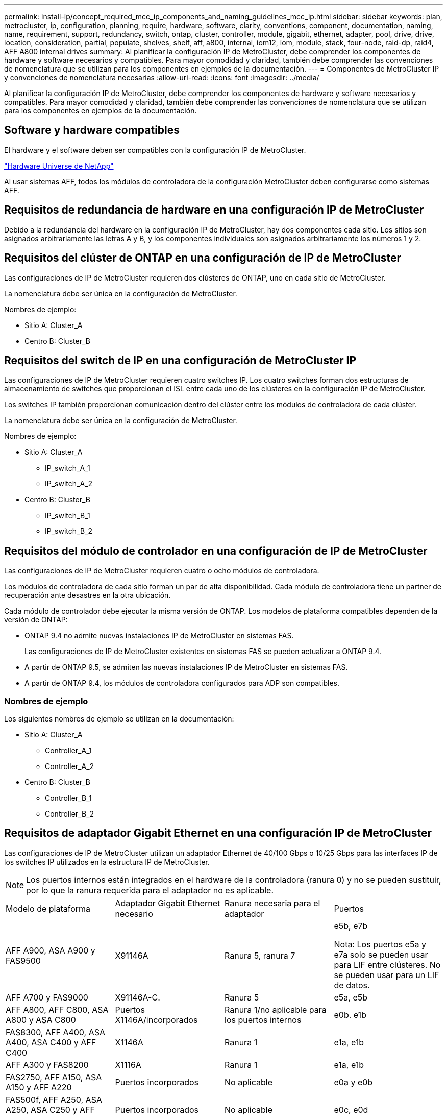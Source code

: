 ---
permalink: install-ip/concept_required_mcc_ip_components_and_naming_guidelines_mcc_ip.html 
sidebar: sidebar 
keywords: plan, metrocluster, ip, configuration, planning, require, hardware, software, clarity, conventions, component, documentation, naming, name, requirement, support, redundancy, switch, ontap, cluster, controller, module, gigabit, ethernet, adapter, pool, drive, drive, location, consideration, partial, populate, shelves, shelf, aff, a800, internal, iom12, iom, module, stack, four-node, raid-dp, raid4, AFF A800 internal drives 
summary: Al planificar la configuración IP de MetroCluster, debe comprender los componentes de hardware y software necesarios y compatibles. Para mayor comodidad y claridad, también debe comprender las convenciones de nomenclatura que se utilizan para los componentes en ejemplos de la documentación. 
---
= Componentes de MetroCluster IP y convenciones de nomenclatura necesarias
:allow-uri-read: 
:icons: font
:imagesdir: ../media/


[role="lead"]
Al planificar la configuración IP de MetroCluster, debe comprender los componentes de hardware y software necesarios y compatibles. Para mayor comodidad y claridad, también debe comprender las convenciones de nomenclatura que se utilizan para los componentes en ejemplos de la documentación.



== Software y hardware compatibles

El hardware y el software deben ser compatibles con la configuración IP de MetroCluster.

https://hwu.netapp.com["Hardware Universe de NetApp"]

Al usar sistemas AFF, todos los módulos de controladora de la configuración MetroCluster deben configurarse como sistemas AFF.



== Requisitos de redundancia de hardware en una configuración IP de MetroCluster

Debido a la redundancia del hardware en la configuración IP de MetroCluster, hay dos componentes cada sitio. Los sitios son asignados arbitrariamente las letras A y B, y los componentes individuales son asignados arbitrariamente los números 1 y 2.



== Requisitos del clúster de ONTAP en una configuración de IP de MetroCluster

Las configuraciones de IP de MetroCluster requieren dos clústeres de ONTAP, uno en cada sitio de MetroCluster.

La nomenclatura debe ser única en la configuración de MetroCluster.

Nombres de ejemplo:

* Sitio A: Cluster_A
* Centro B: Cluster_B




== Requisitos del switch de IP en una configuración de MetroCluster IP

Las configuraciones de IP de MetroCluster requieren cuatro switches IP. Los cuatro switches forman dos estructuras de almacenamiento de switches que proporcionan el ISL entre cada uno de los clústeres en la configuración IP de MetroCluster.

Los switches IP también proporcionan comunicación dentro del clúster entre los módulos de controladora de cada clúster.

La nomenclatura debe ser única en la configuración de MetroCluster.

Nombres de ejemplo:

* Sitio A: Cluster_A
+
** IP_switch_A_1
** IP_switch_A_2


* Centro B: Cluster_B
+
** IP_switch_B_1
** IP_switch_B_2






== Requisitos del módulo de controlador en una configuración de IP de MetroCluster

Las configuraciones de IP de MetroCluster requieren cuatro o ocho módulos de controladora.

Los módulos de controladora de cada sitio forman un par de alta disponibilidad. Cada módulo de controladora tiene un partner de recuperación ante desastres en la otra ubicación.

Cada módulo de controlador debe ejecutar la misma versión de ONTAP. Los modelos de plataforma compatibles dependen de la versión de ONTAP:

* ONTAP 9.4 no admite nuevas instalaciones IP de MetroCluster en sistemas FAS.
+
Las configuraciones de IP de MetroCluster existentes en sistemas FAS se pueden actualizar a ONTAP 9.4.

* A partir de ONTAP 9.5, se admiten las nuevas instalaciones IP de MetroCluster en sistemas FAS.
* A partir de ONTAP 9.4, los módulos de controladora configurados para ADP son compatibles.




=== Nombres de ejemplo

Los siguientes nombres de ejemplo se utilizan en la documentación:

* Sitio A: Cluster_A
+
** Controller_A_1
** Controller_A_2


* Centro B: Cluster_B
+
** Controller_B_1
** Controller_B_2






== Requisitos de adaptador Gigabit Ethernet en una configuración IP de MetroCluster

Las configuraciones de IP de MetroCluster utilizan un adaptador Ethernet de 40/100 Gbps o 10/25 Gbps para las interfaces IP de los switches IP utilizados en la estructura IP de MetroCluster.


NOTE: Los puertos internos están integrados en el hardware de la controladora (ranura 0) y no se pueden sustituir, por lo que la ranura requerida para el adaptador no es aplicable.

|===


| Modelo de plataforma | Adaptador Gigabit Ethernet necesario | Ranura necesaria para el adaptador | Puertos 


 a| 
AFF A900, ASA A900 y FAS9500
 a| 
X91146A
 a| 
Ranura 5, ranura 7
 a| 
e5b, e7b

Nota: Los puertos e5a y e7a solo se pueden usar para LIF entre clústeres. No se pueden usar para un LIF de datos.



 a| 
AFF A700 y FAS9000
 a| 
X91146A-C.
 a| 
Ranura 5
 a| 
e5a, e5b



 a| 
AFF A800, AFF C800, ASA A800 y ASA C800
 a| 
Puertos X1146A/incorporados
 a| 
Ranura 1/no aplicable para los puertos internos
 a| 
e0b. e1b



 a| 
FAS8300, AFF A400, ASA A400, ASA C400 y AFF C400
 a| 
X1146A
 a| 
Ranura 1
 a| 
e1a, e1b



 a| 
AFF A300 y FAS8200
 a| 
X1116A
 a| 
Ranura 1
 a| 
e1a, e1b



 a| 
FAS2750, AFF A150, ASA A150 y AFF A220
 a| 
Puertos incorporados
 a| 
No aplicable
 a| 
e0a y e0b



 a| 
FAS500f, AFF A250, ASA A250, ASA C250 y AFF C250
 a| 
Puertos incorporados
 a| 
No aplicable
 a| 
e0c, e0d



 a| 
AFF A320
 a| 
Puertos incorporados
 a| 
No aplicable
 a| 
e0g, e0h



 a| 
AFF A70, FAS70
 a| 
X50132A
 a| 
Ranura 2
 a| 
e2a, e2b



 a| 
AFF A90, AFF A1K, FAS90, AFF C80
 a| 
X50132A
 a| 
Ranura 2, ranura 3
 a| 
e2b, e3b

*Nota:* Los puertos E2A y E3A deben permanecer sin usar. No se admite el uso de estos puertos para redes front-end o peering.



 a| 
AFF A50
 a| 
X60134A
 a| 
Ranura 2
 a| 
e2a, e2b



 a| 
AFF A30, AFF C30, AFF C60, FAS50
 a| 
X60134A
 a| 
Ranura 2
 a| 
e2a, e2b



 a| 
AFF A20
 a| 
X60132A
 a| 
Ranura 4, ranura 2
 a| 
e2b, e4b

|===
link:concept_considerations_drive_assignment.html["Obtenga más información sobre la asignación automática de unidades y los sistemas ADP en las configuraciones IP de MetroCluster"].



== Requisitos de pool y unidad (compatible como mínimo)

Se recomiendan ocho bandejas de discos SAS (cuatro bandejas en cada sitio) para permitir la propiedad de los discos por bandeja.

Una configuración IP de MetroCluster de cuatro nodos requiere la configuración mínima en cada sitio:

* Cada nodo tiene al menos un pool local y un pool remoto en el sitio.
* Al menos siete unidades en cada pool.
+
En una configuración MetroCluster de cuatro nodos con un único agregado de datos reflejados por nodo, la configuración mínima requiere 24 discos en el sitio.



En la configuración mínima compatible, cada pool tiene la siguiente distribución de unidades:

* Tres unidades raíz
* Tres unidades de datos
* Una unidad de repuesto


En una configuración mínima compatible, se necesita al menos una bandeja por sitio.

Las configuraciones de MetroCluster admiten RAID-DP, RAID4 y RAID-TEC.


NOTE: A partir de ONTAP 9,4, las configuraciones IP de MetroCluster admiten nuevas instalaciones mediante la asignación de discos automática y ADP (partición avanzada de unidades). Consulte link:../install-ip/concept_considerations_drive_assignment.html["Consideraciones para la asignación automática de unidades y sistemas ADP"] si desea obtener más información.



== Consideraciones sobre la ubicación de la unidad para bandejas parcialmente ocupadas

Para conseguir la asignación automática correcta de unidades cuando se utilizan bandejas que se han rellenado a la mitad (12 unidades en una bandeja de 24 unidades), las unidades se deben ubicar en las ranuras 0-5 y 18-23.

En una configuración con una bandeja parcialmente ocupada, las unidades deben distribuirse de forma uniforme en los cuatro cuadrantes de la bandeja.



== Consideraciones sobre la ubicación de las unidades internas AFF A800

Para una correcta implementación de la función ADP, las ranuras de disco del sistema AFF A800 se deben dividir en trimestres y los discos deben ubicarse de forma simétrica en los trimestres.

Un sistema AFF A800 tiene 48 bahías de unidad. Las bahías se pueden dividir en trimestres:

* Primer trimestre:
+
** Bahías 0 - 5
** Bahías 24 - 29


* Segundo trimestre:
+
** Bahías 6 - 11
** Bahías 30 - 35


* Tercer trimestre:
+
** Bahías 12 - 17
** Bahías 36 - 41


* Cuarto trimestre:
+
** Bahías 18 - 23
** Bahías 42 - 47




Si este sistema se ocupa de 16 unidades, deben distribuirse simétricamente entre los cuatro trimestres:

* Cuatro unidades en el primer trimestre: 0, 1, 2, 3
* Cuatro unidades en el segundo trimestre: 6, 7, 8, 9
* Cuatro unidades en el tercer trimestre: 12, 13, 14, 15
* Cuatro unidades en el cuarto trimestre: 18, 19, 20, 21




== Mezcla módulos IOM12 e IOM 6 en una pila

Su versión de ONTAP debe admitir la mezcla de bandejas. Consulte la https://imt.netapp.com/matrix/["Herramienta de matriz de interoperabilidad de NetApp (IMT)"^] Para ver si su versión de ONTAP admite la mezcla de bandejas.

Para obtener más información sobre la mezcla de estantes, consulte https://docs.netapp.com/platstor/topic/com.netapp.doc.hw-ds-mix-hotadd/home.html["Bandejas añadidas en caliente con módulos IOM12 a una pila de bandejas con módulos IOM6"^]
